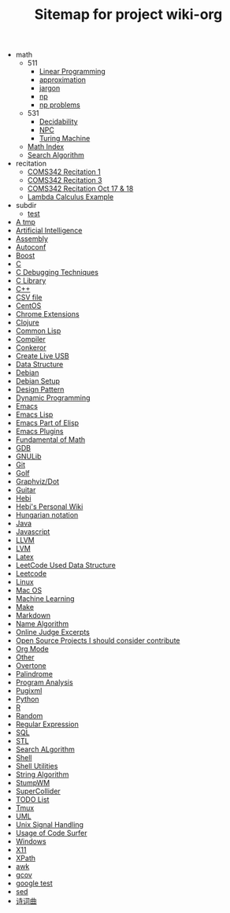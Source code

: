 #+TITLE: Sitemap for project wiki-org

   + math
     + 511
       + [[file:math/511/lp.org][Linear Programming]]
       + [[file:math/511/approximation.org][approximation]]
       + [[file:math/511/jargon.org][jargon]]
       + [[file:math/511/np.org][np]]
       + [[file:math/511/np-problems.org][np problems]]
     + 531
       + [[file:math/531/decidability.org][Decidability]]
       + [[file:math/531/NPC.org][NPC]]
       + [[file:math/531/tm.org][Turing Machine]]
     + [[file:math/index.org][Math Index]]
     + [[file:math/search-alg.org][Search Algorithm]]
   + recitation
     + [[file:recitation/recite1.org][COMS342 Recitation 1]]
     + [[file:recitation/recite3.org][COMS342 Recitation 3]]
     + [[file:recitation/recite-oct-17-18.org][COMS342 Recitation Oct 17 & 18]]
     + [[file:recitation/recite-oct-24-25.org][Lambda Calculus Example]]
   + subdir
     + [[file:subdir/test.org][test]]
   + [[file:tmp.org][A tmp]]
   + [[file:ai.org][Artificial Intelligence]]
   + [[file:assembly.org][Assembly]]
   + [[file:autoconf.org][Autoconf]]
   + [[file:boost.org][Boost]]
   + [[file:c.org][C]]
   + [[file:c-debug.org][C Debugging Techniques]]
   + [[file:c-lib.org][C Library]]
   + [[file:cpp.org][C++]]
   + [[file:csv.org][CSV file]]
   + [[file:centos.org][CentOS]]
   + [[file:chrome.org][Chrome Extensions]]
   + [[file:clojure.org][Clojure]]
   + [[file:common-lisp.org][Common Lisp]]
   + [[file:compiler.org][Compiler]]
   + [[file:conkeror.org][Conkeror]]
   + [[file:liveusb.org][Create Live USB]]
   + [[file:data-structure-old.org][Data Structure]]
   + [[file:debian.org][Debian]]
   + [[file:debian-setup.org][Debian Setup]]
   + [[file:design-pattern.org][Design Pattern]]
   + [[file:dp.org][Dynamic Programming]]
   + [[file:emacs.org][Emacs]]
   + [[file:elisp.org][Emacs Lisp]]
   + [[file:elisp-emacs.org][Emacs Part of Elisp]]
   + [[file:emacs-plugins.org][Emacs Plugins]]
   + [[file:math-fund.org][Fundamental of Math]]
   + [[file:gdb.org][GDB]]
   + [[file:gnulib.org][GNULib]]
   + [[file:git.org][Git]]
   + [[file:golf.org][Golf]]
   + [[file:dot.org][Graphviz/Dot]]
   + [[file:guitar.org][Guitar]]
   + [[file:hebi.org][Hebi]]
   + [[file:index.org][Hebi's Personal Wiki]]
   + [[file:hungarian.org][Hungarian notation]]
   + [[file:java.org][Java]]
   + [[file:js.org][Javascript]]
   + [[file:llvm.org][LLVM]]
   + [[file:lvm.org][LVM]]
   + [[file:latex.org][Latex]]
   + [[file:data-structure.org][LeetCode Used Data Structure]]
   + [[file:leetcode.org][Leetcode]]
   + [[file:linux.org][Linux]]
   + [[file:mac.org][Mac OS]]
   + [[file:machine-learning.org][Machine Learning]]
   + [[file:make.org][Make]]
   + [[file:markdown.org][Markdown]]
   + [[file:name-alg.org][Name Algorithm]]
   + [[file:oj.org][Online Judge Excerpts]]
   + [[file:open-source.org][Open Source Projects I should consider contribute]]
   + [[file:org.org][Org Mode]]
   + [[file:other.org][Other]]
   + [[file:overtone.org][Overtone]]
   + [[file:palindrome.org][Palindrome]]
   + [[file:program-analysis.org][Program Analysis]]
   + [[file:pugixml.org][Pugixml]]
   + [[file:python.org][Python]]
   + [[file:r.org][R]]
   + [[file:random.org][Random]]
   + [[file:regex.org][Regular Expression]]
   + [[file:sql.org][SQL]]
   + [[file:stl.org][STL]]
   + [[file:search-alg.org][Search ALgorithm]]
   + [[file:shell.org][Shell]]
   + [[file:shell-utils.org][Shell Utilities]]
   + [[file:alg-string.org][String Algorithm]]
   + [[file:stumpwm.org][StumpWM]]
   + [[file:supercollider.org][SuperCollider]]
   + [[file:todo.org][TODO List]]
   + [[file:tmux.org][Tmux]]
   + [[file:uml.org][UML]]
   + [[file:signal.org][Unix Signal Handling]]
   + [[file:code-surfer.org][Usage of Code Surfer]]
   + [[file:windows.org][Windows]]
   + [[file:x11.org][X11]]
   + [[file:xpath.org][XPath]]
   + [[file:awk.org][awk]]
   + [[file:gcov.org][gcov]]
   + [[file:google-test.org][google test]]
   + [[file:sed.org][sed]]
   + [[file:poem.org][诗词曲]]
